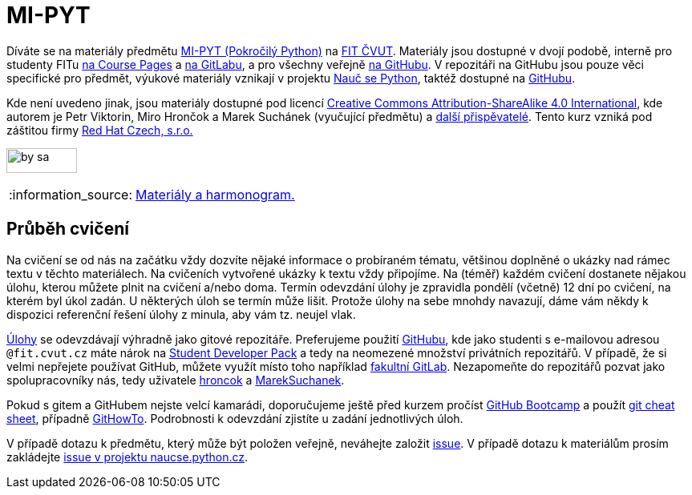 = MI-PYT
:note-caption: :information_source:

Díváte se na materiály předmětu
http://bk.fit.cvut.cz/cz/predmety/00/00/00/00/00/00/04/87/12/p4871206.html[MI-PYT (Pokročilý Python)]
na http://fit.cvut.cz/[FIT ČVUT].
Materiály jsou dostupné v dvojí podobě,
interně pro studenty FITu https://courses.fit.cvut.cz/MI-PYT/[na Course Pages]
a https://gitlab.fit.cvut.cz/MI-PYT/MI-PYT/[na GitLabu],
a pro všechny veřejně https://github.com/cvut/MI-PYT[na GitHubu].
V repozitáři na GitHubu jsou pouze věci specifické pro předmět,
výukové materiály vznikají v projektu http://naucse.python.cz/2018/mipyt-zima/[Nauč se Python],
taktéž dostupné na https://github.com/pyvec/naucse.python.cz[GitHubu].

Kde není uvedeno jinak,
jsou materiály dostupné pod licencí
http://creativecommons.org/licenses/by-sa/4.0/[Creative Commons Attribution-ShareAlike 4.0 International],
kde autorem je Petr Viktorin, Miro Hrončok a Marek Suchánek (vyučující předmětu)
a https://github.com/cvut/MI-PYT/graphs/contributors[další přispěvatelé].
Tento kurz vzniká pod záštitou firmy https://www.redhat.com/en/global/czech-republic[Red Hat Czech, s.r.o.]

image:https://mirrors.creativecommons.org/presskit/buttons/88x31/png/by-sa.png[width=88,height=31]

NOTE: http://naucse.python.cz/2019/mipyt-zima/[Materiály a harmonogram.]

== Průběh cvičení

Na cvičení se od nás na začátku vždy dozvíte nějaké informace o probíraném tématu,
většinou doplněné o ukázky nad rámec textu v těchto materiálech.
Na cvičeních vytvořené ukázky k textu vždy připojíme.
Na (téměř) každém cvičení dostanete nějakou úlohu,
kterou můžete plnit na cvičení a/nebo doma.
Termín odevzdání úlohy je zpravidla pondělí (včetně) 12 dní po cvičení,
na kterém byl úkol zadán.
U některých úloh se termín může lišit.
Protože úlohy na sebe mnohdy navazují,
dáme vám někdy k dispozici referenční řešení úlohy z minula,
aby vám tz. neujel vlak.

xref:tasks#[Úlohy] se odevzdávají výhradně jako gitové repozitáře.
Preferujeme použití https://github.com/[GitHubu],
kde jako studenti s e-mailovou adresou ``++@fit.cvut.cz++`` máte nárok na
https://education.github.com/pack[Student Developer Pack]
a tedy na neomezené množství privátních repozitářů.
V případě, že si velmi nepřejete používat GitHub,
můžete využít místo toho například https://gitlab.fit.cvut.cz/[fakultní GitLab].
Nezapomeňte do repozitářů pozvat jako spolupracovníky nás, tedy uživatele
https://github.com/hroncok[hroncok] a https://github.com/MarekSuchanek[MarekSuchanek].

Pokud s gitem a GitHubem nejste velcí kamarádi, doporučujeme ještě před kurzem pročíst
https://help.github.com/categories/bootcamp/[GitHub Bootcamp] a použít
https://education.github.com/git-cheat-sheet-education.pdf[git cheat sheet],
případně https://githowto.com/[GitHowTo].
Podrobnosti k odevzdání zjistíte u zadání jednotlivých úloh.

V případě dotazu k předmětu, který může být položen veřejně, neváhejte založit
https://github.com/cvut/MI-PYT/issues[issue].
V případě dotazu k materiálům prosím zakládejte
https://github.com/pyvec/naucse.python.cz/issues[issue v projektu naucse.python.cz].
